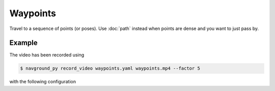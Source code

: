 =========
Waypoints
=========

Travel to a sequence of points (or poses). Use :doc:`path` instead when points are dense and you want to just pass by.

Example
=======

.. video:: waypoints.mp4
  :loop:
  :width: 780

The video has been recorded using

.. code-block:: console

   $ navground_py record_video waypoints.yaml waypoints.mp4 --factor 5

with the following configuration

.. literalinclude :: waypoints.yaml
   :language: YAML








